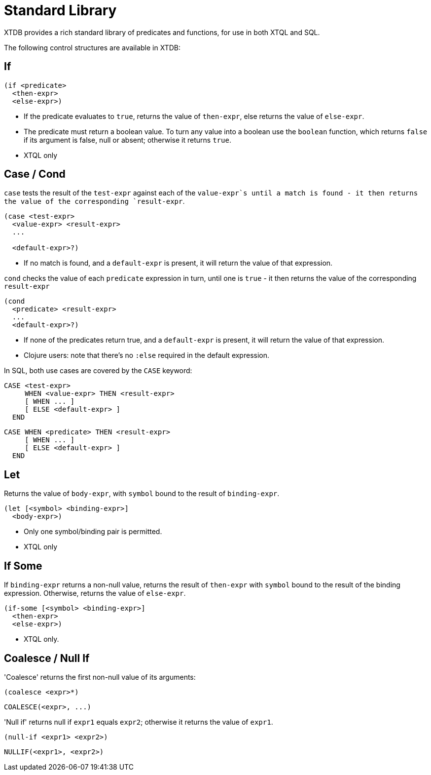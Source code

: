 = Standard Library

XTDB provides a rich standard library of predicates and functions, for use in both XTQL and SQL.

The following control structures are available in XTDB:

== If

[source,clojure]
----
(if <predicate>
  <then-expr>
  <else-expr>)
----

* If the predicate evaluates to `true`, returns the value of `then-expr`, else returns the value of `else-expr`.
* The predicate must return a boolean value. To turn any value into a boolean use the `boolean` function, which returns `false` if its argument is false, null or absent; otherwise it returns `true`.
* XTQL only

== Case / Cond

`case` tests the result of the `test-expr` against each of the `value-expr`s until a match is found - it then returns the value of the corresponding `result-expr`.

[source,clojure]
----
(case <test-expr>
  <value-expr> <result-expr>
  ...

  <default-expr>?)
----

* If no match is found, and a `default-expr` is present, it will return the value of that expression.

`cond` checks the value of each `predicate` expression in turn, until one is `true` - it then returns the value of the corresponding `result-expr`

[source,clojure]
----
(cond
  <predicate> <result-expr>
  ...
  <default-expr>?)
----

* If none of the predicates return true, and a `default-expr` is present, it will return the value of that expression.
* Clojure users: note that there's no `:else` required in the default expression.

In SQL, both use cases are covered by the `CASE` keyword:

[source,sql]
----
CASE <test-expr>
     WHEN <value-expr> THEN <result-expr>
     [ WHEN ... ]
     [ ELSE <default-expr> ]
  END
----

[source,sql]
----
CASE WHEN <predicate> THEN <result-expr>
     [ WHEN ... ]
     [ ELSE <default-expr> ]
  END
----

== Let

Returns the value of `body-expr`, with `symbol` bound to the result of `binding-expr`.

[source,clojure]
----
(let [<symbol> <binding-expr>]
  <body-expr>)
----

* Only one symbol/binding pair is permitted.
* XTQL only

== If Some

If `binding-expr` returns a non-null value, returns the result of `then-expr` with `symbol` bound to the result of the binding expression.
Otherwise, returns the value of `else-expr`.

[source,clojure]
----
(if-some [<symbol> <binding-expr>]
  <then-expr>
  <else-expr>)
----

* XTQL only.

== Coalesce / Null If

'Coalesce' returns the first non-null value of its arguments:

[source,clojure]
----
(coalesce <expr>*)
----

[source,sql]
----
COALESCE(<expr>, ...)
----

'Null if' returns null if `expr1` equals `expr2`; otherwise it returns the value of `expr1`.

[source,clojure]
----
(null-if <expr1> <expr2>)
----

[source,sql]
----
NULLIF(<expr1>, <expr2>)
----
